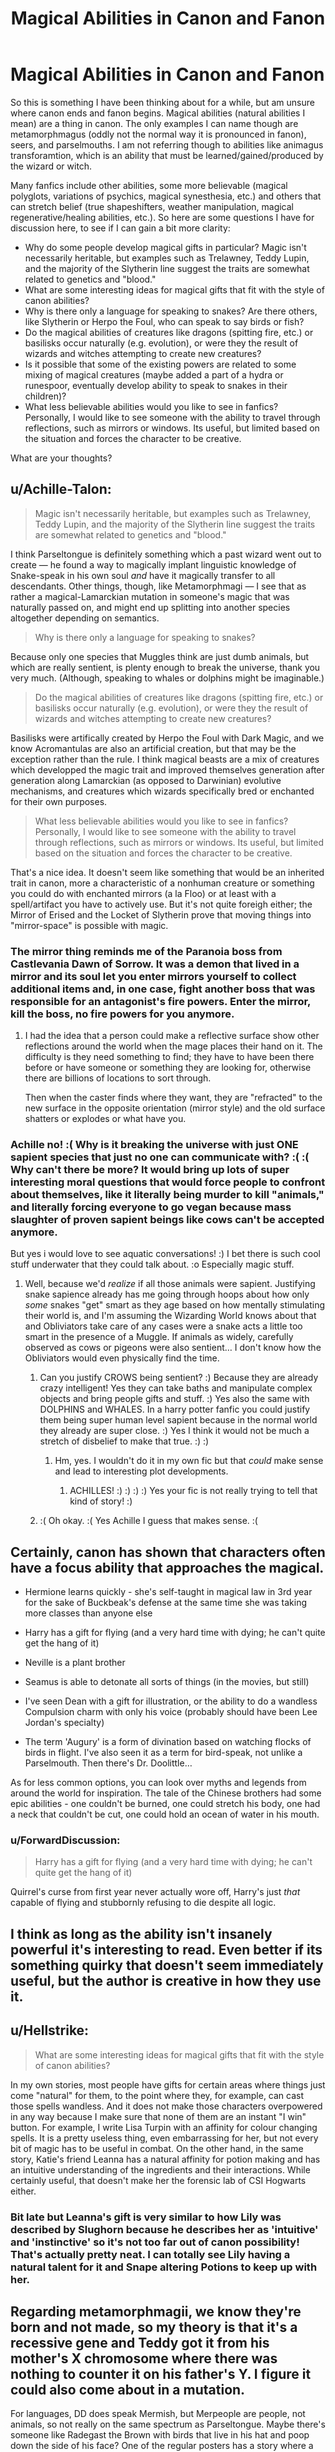 #+TITLE: Magical Abilities in Canon and Fanon

* Magical Abilities in Canon and Fanon
:PROPERTIES:
:Author: XeshTrill
:Score: 45
:DateUnix: 1529593734.0
:DateShort: 2018-Jun-21
:FlairText: Discussion
:END:
So this is something I have been thinking about for a while, but am unsure where canon ends and fanon begins. Magical abilities (natural abilities I mean) are a thing in canon. The only examples I can name though are metamorphmagus (oddly not the normal way it is pronounced in fanon), seers, and parselmouths. I am not referring though to abilities like animagus transforamtion, which is an ability that must be learned/gained/produced by the wizard or witch.

Many fanfics include other abilities, some more believable (magical polyglots, variations of psychics, magical synesthesia, etc.) and others that can stretch belief (true shapeshifters, weather manipulation, magical regenerative/healing abilities, etc.). So here are some questions I have for discussion here, to see if I can gain a bit more clarity:

- Why do some people develop magical gifts in particular? Magic isn't necessarily heritable, but examples such as Trelawney, Teddy Lupin, and the majority of the Slytherin line suggest the traits are somewhat related to genetics and "blood."
- What are some interesting ideas for magical gifts that fit with the style of canon abilities?
- Why is there only a language for speaking to snakes? Are there others, like Slytherin or Herpo the Foul, who can speak to say birds or fish?
- Do the magical abilities of creatures like dragons (spitting fire, etc.) or basilisks occur naturally (e.g. evolution), or were they the result of wizards and witches attempting to create new creatures?
- Is it possible that some of the existing powers are related to some mixing of magical creatures (maybe added a part of a hydra or runespoor, eventually develop ability to speak to snakes in their children)?
- What less believable abilities would you like to see in fanfics? Personally, I would like to see someone with the ability to travel through reflections, such as mirrors or windows. Its useful, but limited based on the situation and forces the character to be creative.

What are your thoughts?


** u/Achille-Talon:
#+begin_quote
  Magic isn't necessarily heritable, but examples such as Trelawney, Teddy Lupin, and the majority of the Slytherin line suggest the traits are somewhat related to genetics and "blood."
#+end_quote

I think Parseltongue is definitely something which a past wizard went out to create --- he found a way to magically implant linguistic knowledge of Snake-speak in his own soul /and/ have it magically transfer to all descendants. Other things, though, like Metamorphmagi --- I see that as rather a magical-Lamarckian mutation in someone's magic that was naturally passed on, and might end up splitting into another species altogether depending on semantics.

#+begin_quote
  Why is there only a language for speaking to snakes?
#+end_quote

Because only one species that Muggles think are just dumb animals, but which are really sentient, is plenty enough to break the universe, thank you very much. (Although, speaking to whales or dolphins might be imaginable.)

#+begin_quote
  Do the magical abilities of creatures like dragons (spitting fire, etc.) or basilisks occur naturally (e.g. evolution), or were they the result of wizards and witches attempting to create new creatures?
#+end_quote

Basilisks were artifically created by Herpo the Foul with Dark Magic, and we know Acromantulas are also an artificial creation, but that may be the exception rather than the rule. I think magical beasts are a mix of creatures which developped the magic trait and improved themselves generation after generation along Lamarckian (as opposed to Darwinian) evolutive mechanisms, and creatures which wizards specifically bred or enchanted for their own purposes.

#+begin_quote
  What less believable abilities would you like to see in fanfics? Personally, I would like to see someone with the ability to travel through reflections, such as mirrors or windows. Its useful, but limited based on the situation and forces the character to be creative.
#+end_quote

That's a nice idea. It doesn't seem like something that would be an inherited trait in canon, more a characteristic of a nonhuman creature or something you could do with enchanted mirrors (a la Floo) or at least with a spell/artifact you have to actively use. But it's not quite foreigh either; the Mirror of Erised and the Locket of Slytherin prove that moving things into "mirror-space" is possible with magic.
:PROPERTIES:
:Author: Achille-Talon
:Score: 19
:DateUnix: 1529596104.0
:DateShort: 2018-Jun-21
:END:

*** The mirror thing reminds me of the Paranoia boss from Castlevania Dawn of Sorrow. It was a demon that lived in a mirror and its soul let you enter mirrors yourself to collect additional items and, in one case, fight another boss that was responsible for an antagonist's fire powers. Enter the mirror, kill the boss, no fire powers for you anymore.
:PROPERTIES:
:Author: ParanoidDrone
:Score: 2
:DateUnix: 1529606044.0
:DateShort: 2018-Jun-21
:END:

**** I had the idea that a person could make a reflective surface show other reflections around the world when the mage places their hand on it. The difficulty is they need something to find; they have to have been there before or have someone or something they are looking for, otherwise there are billions of locations to sort through.

Then when the caster finds where they want, they are "refracted" to the new surface in the opposite orientation (mirror style) and the old surface shatters or explodes or what have you.
:PROPERTIES:
:Author: XeshTrill
:Score: 7
:DateUnix: 1529607542.0
:DateShort: 2018-Jun-21
:END:


*** Achille no! :( Why is it breaking the universe with just ONE sapient species that just no one can communicate with? :( :( Why can't there be more? It would bring up lots of super interesting moral questions that would force people to confront about themselves, like it literally being murder to kill "animals," and literally forcing everyone to go vegan because mass slaughter of proven sapient beings like cows can't be accepted anymore.

But yes i would love to see aquatic conversations! :) I bet there is such cool stuff underwater that they could talk about. :o Especially magic stuff.
:PROPERTIES:
:Score: 2
:DateUnix: 1529618192.0
:DateShort: 2018-Jun-22
:END:

**** Well, because we'd /realize/ if all those animals were sapient. Justifying snake sapience already has me going through hoops about how only /some/ snakes "get" smart as they age based on how mentally stimulating their world is, and I'm assuming the Wizarding World knows about that and Obliviators take care of any cases were a snake acts a little too smart in the presence of a Muggle. If animals as widely, carefully observed as cows or pigeons were also sentient... I don't know how the Obliviators would even physically find the time.
:PROPERTIES:
:Author: Achille-Talon
:Score: 3
:DateUnix: 1529623060.0
:DateShort: 2018-Jun-22
:END:

***** Can you justify CROWS being sentient? :) Because they are already crazy intelligent! Yes they can take baths and manipulate complex objects and bring people gifts and stuff. :) Yes also the same with DOLPHINS and WHALES. In a harry potter fanfic you could justify them being super human level sapient because in the normal world they already are super close. :) Yes I think it would not be much a stretch of disbelief to make that true. :) :)
:PROPERTIES:
:Score: 3
:DateUnix: 1529624709.0
:DateShort: 2018-Jun-22
:END:

****** Hm, yes. I wouldn't do it in my own fic but that /could/ make sense and lead to interesting plot developments.
:PROPERTIES:
:Author: Achille-Talon
:Score: 2
:DateUnix: 1529658878.0
:DateShort: 2018-Jun-22
:END:

******* ACHILLES! :) :) :) :) Yes your fic is not really trying to tell that kind of story! :)
:PROPERTIES:
:Score: 3
:DateUnix: 1529688546.0
:DateShort: 2018-Jun-22
:END:


***** :( Oh okay. :( Yes Achille I guess that makes sense. :(
:PROPERTIES:
:Score: 2
:DateUnix: 1529624586.0
:DateShort: 2018-Jun-22
:END:


** Certainly, canon has shown that characters often have a focus ability that approaches the magical.

- Hermione learns quickly - she's self-taught in magical law in 3rd year for the sake of Buckbeak's defense at the same time she was taking more classes than anyone else

- Harry has a gift for flying (and a very hard time with dying; he can't quite get the hang of it)

- Neville is a plant brother

- Seamus is able to detonate all sorts of things (in the movies, but still)

- I've seen Dean with a gift for illustration, or the ability to do a wandless Compulsion charm with only his voice (probably should have been Lee Jordan's specialty)

- The term 'Augury' is a form of divination based on watching flocks of birds in flight. I've also seen it as a term for bird-speak, not unlike a Parselmouth. Then there's Dr. Doolittle...

As for less common options, you can look over myths and legends from around the world for inspiration. The tale of the Chinese brothers had some epic abilities - one couldn't be burned, one could stretch his body, one had a neck that couldn't be cut, one could hold an ocean of water in his mouth.
:PROPERTIES:
:Author: wordhammer
:Score: 26
:DateUnix: 1529599110.0
:DateShort: 2018-Jun-21
:END:

*** u/ForwardDiscussion:
#+begin_quote
  Harry has a gift for flying (and a very hard time with dying; he can't quite get the hang of it)
#+end_quote

Quirrel's curse from first year never actually wore off, Harry's just /that/ capable of flying and stubbornly refusing to die despite all logic.
:PROPERTIES:
:Author: ForwardDiscussion
:Score: 17
:DateUnix: 1529615928.0
:DateShort: 2018-Jun-22
:END:


** I think as long as the ability isn't insanely powerful it's interesting to read. Even better if its something quirky that doesn't seem immediately useful, but the author is creative in how they use it.
:PROPERTIES:
:Author: ashez2ashes
:Score: 6
:DateUnix: 1529610555.0
:DateShort: 2018-Jun-22
:END:


** u/Hellstrike:
#+begin_quote
  What are some interesting ideas for magical gifts that fit with the style of canon abilities?
#+end_quote

In my own stories, most people have gifts for certain areas where things just come "natural" for them, to the point where they, for example, can cast those spells wandless. And it does not make those characters overpowered in any way because I make sure that none of them are an instant "I win" button. For example, I write Lisa Turpin with an affinity for colour changing spells. It is a pretty useless thing, even embarrassing for her, but not every bit of magic has to be useful in combat. On the other hand, in the same story, Katie's friend Leanna has a natural affinity for potion making and has an intuitive understanding of the ingredients and their interactions. While certainly useful, that doesn't make her the forensic lab of CSI Hogwarts either.
:PROPERTIES:
:Author: Hellstrike
:Score: 5
:DateUnix: 1529596708.0
:DateShort: 2018-Jun-21
:END:

*** Bit late but Leanna's gift is very similar to how Lily was described by Slughorn because he describes her as 'intuitive' and 'instinctive' so it's not too far out of canon possibility! That's actually pretty neat. I can totally see Lily having a natural talent for it and Snape altering Potions to keep up with her.
:PROPERTIES:
:Score: 1
:DateUnix: 1531505524.0
:DateShort: 2018-Jul-13
:END:


** Regarding metamorphmagii, we know they're born and not made, so my theory is that it's a recessive gene and Teddy got it from his mother's X chromosome where there was nothing to counter it on his father's Y. I figure it could also come about in a mutation.

For languages, DD does speak Mermish, but Merpeople are people, not animals, so not really on the same spectrum as Parseltongue. Maybe there's someone like Radegast the Brown with birds that live in his hat and poop down the side of his face? One of the regular posters has a story where a female Harry can talk to spiders.

Traveling through reflections is a neat idea. I wonder what would happen if one tried to travel via the Mirror of Erised?
:PROPERTIES:
:Author: jenorama_CA
:Score: 4
:DateUnix: 1529599190.0
:DateShort: 2018-Jun-21
:END:

*** u/deleted:
#+begin_quote
  One of the regular posters has a story where a female harry can talk to spiders.
#+end_quote

JENORAMA that is me! :) Yes my story Fight For Rights I am writing! :) :)

/Also yes I did just figure out how to quote! It is in "Formatting help"/
:PROPERTIES:
:Score: 6
:DateUnix: 1529635243.0
:DateShort: 2018-Jun-22
:END:


** These specialized abilities seem to be restricted to certain lines, which is possibly why the Gaunts ended up so inbred (to make sure Parsletounge was passed on), though some get their start spontaneously it seems (Tonks) before being passed on for some time. So I think that's likely then origin of Parsletounge as well. In my current story, such extra abilities (called "Extras", because I'm so clever) are passed down what is essentially the magic equivalent of DNA as opposed to their normal DNA.

It'd be neat if someone, say, had the ability to cheat a bit, like creating sturdier conjugations of whatever they wanted (within reason). Or maybe one where someone has like a reverse Felix Felesis ability where they can make everything around them go awry for a short time. I dunno.
:PROPERTIES:
:Author: MindForgedManacle
:Score: 3
:DateUnix: 1529600464.0
:DateShort: 2018-Jun-21
:END:


** Didn't Crouch have a language gift too?
:PROPERTIES:
:Author: sildet
:Score: 3
:DateUnix: 1529634522.0
:DateShort: 2018-Jun-22
:END:


** I think that Fantastic Beasts implied that a witch or wizard could be born a Legilimens. Looking at the wiki now though, I'm not positive.
:PROPERTIES:
:Author: fat_cat_lombardi
:Score: 2
:DateUnix: 1529607555.0
:DateShort: 2018-Jun-21
:END:

*** Eh, I think it just said Queenie was naturally good at Legilimency, not that she was born able to use it.
:PROPERTIES:
:Author: MindForgedManacle
:Score: 3
:DateUnix: 1529617314.0
:DateShort: 2018-Jun-22
:END:


** Ik this is only semi-related to what OP is asking, but if anyone knows some fanfiction with super cool magical abilities, recommend them please! :)))
:PROPERTIES:
:Score: 2
:DateUnix: 1529631958.0
:DateShort: 2018-Jun-22
:END:

*** The Mind Arts linkffn(the mind arts)

A Black Comedy linkffn(a black comedy)

Harry Potter: wizards at war linkffn(Harry Potter wizards at war)

The Firebird Trilogy linkffn(firebirds son: book 1 of the firebird trilogy)

Ectomancer linkffn(Ectomancer)

Blindness linkffn(blindness)
:PROPERTIES:
:Author: XeshTrill
:Score: 1
:DateUnix: 1529632352.0
:DateShort: 2018-Jun-22
:END:

**** [[https://www.fanfiction.net/s/12740667/1/][*/The Mind Arts/*]] by [[https://www.fanfiction.net/u/7769074/Wu-Gang][/Wu Gang/]]

#+begin_quote
  What is more terrifying? A wizard who can kick down your door or a wizard who can look at you and know your every thought? Harry's journey into the mind arts begins with a bout of accidental magic and he practices it and hungers for the feelings it brings. [Major Canon Divergences beginning Third Year.]
#+end_quote

^{/Site/:} ^{fanfiction.net} ^{*|*} ^{/Category/:} ^{Harry} ^{Potter} ^{*|*} ^{/Rated/:} ^{Fiction} ^{T} ^{*|*} ^{/Chapters/:} ^{16} ^{*|*} ^{/Words/:} ^{147,860} ^{*|*} ^{/Reviews/:} ^{818} ^{*|*} ^{/Favs/:} ^{3,220} ^{*|*} ^{/Follows/:} ^{4,362} ^{*|*} ^{/Updated/:} ^{5/10} ^{*|*} ^{/Published/:} ^{11/27/2017} ^{*|*} ^{/id/:} ^{12740667} ^{*|*} ^{/Language/:} ^{English} ^{*|*} ^{/Genre/:} ^{Romance/Supernatural} ^{*|*} ^{/Characters/:} ^{Harry} ^{P.,} ^{Albus} ^{D.,} ^{Daphne} ^{G.,} ^{Gellert} ^{G.} ^{*|*} ^{/Download/:} ^{[[http://www.ff2ebook.com/old/ffn-bot/index.php?id=12740667&source=ff&filetype=epub][EPUB]]} ^{or} ^{[[http://www.ff2ebook.com/old/ffn-bot/index.php?id=12740667&source=ff&filetype=mobi][MOBI]]}

--------------

[[https://www.fanfiction.net/s/3401052/1/][*/A Black Comedy/*]] by [[https://www.fanfiction.net/u/649528/nonjon][/nonjon/]]

#+begin_quote
  COMPLETE. Two years after defeating Voldemort, Harry falls into an alternate dimension with his godfather. Together, they embark on a new life filled with drunken debauchery, thievery, and generally antagonizing all their old family, friends, and enemies.
#+end_quote

^{/Site/:} ^{fanfiction.net} ^{*|*} ^{/Category/:} ^{Harry} ^{Potter} ^{*|*} ^{/Rated/:} ^{Fiction} ^{M} ^{*|*} ^{/Chapters/:} ^{31} ^{*|*} ^{/Words/:} ^{246,320} ^{*|*} ^{/Reviews/:} ^{6,103} ^{*|*} ^{/Favs/:} ^{14,253} ^{*|*} ^{/Follows/:} ^{4,696} ^{*|*} ^{/Updated/:} ^{4/7/2008} ^{*|*} ^{/Published/:} ^{2/18/2007} ^{*|*} ^{/Status/:} ^{Complete} ^{*|*} ^{/id/:} ^{3401052} ^{*|*} ^{/Language/:} ^{English} ^{*|*} ^{/Download/:} ^{[[http://www.ff2ebook.com/old/ffn-bot/index.php?id=3401052&source=ff&filetype=epub][EPUB]]} ^{or} ^{[[http://www.ff2ebook.com/old/ffn-bot/index.php?id=3401052&source=ff&filetype=mobi][MOBI]]}

--------------

[[https://www.fanfiction.net/s/4802704/1/][*/Harry Potter: Wizards At War/*]] by [[https://www.fanfiction.net/u/1806814/rednekS][/rednekS/]]

#+begin_quote
  Pre-HBP. Sirius is gone. Harry disappears. The war is starting to get worse. They need their heroes, which is exactly what they will get.
#+end_quote

^{/Site/:} ^{fanfiction.net} ^{*|*} ^{/Category/:} ^{Harry} ^{Potter} ^{*|*} ^{/Rated/:} ^{Fiction} ^{T} ^{*|*} ^{/Chapters/:} ^{30} ^{*|*} ^{/Words/:} ^{100,456} ^{*|*} ^{/Reviews/:} ^{223} ^{*|*} ^{/Favs/:} ^{568} ^{*|*} ^{/Follows/:} ^{215} ^{*|*} ^{/Updated/:} ^{4/28/2009} ^{*|*} ^{/Published/:} ^{1/18/2009} ^{*|*} ^{/Status/:} ^{Complete} ^{*|*} ^{/id/:} ^{4802704} ^{*|*} ^{/Language/:} ^{English} ^{*|*} ^{/Characters/:} ^{Harry} ^{P.,} ^{Ginny} ^{W.} ^{*|*} ^{/Download/:} ^{[[http://www.ff2ebook.com/old/ffn-bot/index.php?id=4802704&source=ff&filetype=epub][EPUB]]} ^{or} ^{[[http://www.ff2ebook.com/old/ffn-bot/index.php?id=4802704&source=ff&filetype=mobi][MOBI]]}

--------------

[[https://www.fanfiction.net/s/8629685/1/][*/Firebird's Son: Book I of the Firebird Trilogy/*]] by [[https://www.fanfiction.net/u/1229909/Darth-Marrs][/Darth Marrs/]]

#+begin_quote
  He stepped into a world he didn't understand, following footprints he could not see, toward a destiny he could never imagine. How can one boy make a world brighter when it is so very dark to begin with? A completely AU Harry Potter universe.
#+end_quote

^{/Site/:} ^{fanfiction.net} ^{*|*} ^{/Category/:} ^{Harry} ^{Potter} ^{*|*} ^{/Rated/:} ^{Fiction} ^{M} ^{*|*} ^{/Chapters/:} ^{40} ^{*|*} ^{/Words/:} ^{172,506} ^{*|*} ^{/Reviews/:} ^{3,833} ^{*|*} ^{/Favs/:} ^{4,567} ^{*|*} ^{/Follows/:} ^{3,495} ^{*|*} ^{/Updated/:} ^{8/24/2013} ^{*|*} ^{/Published/:} ^{10/21/2012} ^{*|*} ^{/Status/:} ^{Complete} ^{*|*} ^{/id/:} ^{8629685} ^{*|*} ^{/Language/:} ^{English} ^{*|*} ^{/Genre/:} ^{Drama} ^{*|*} ^{/Characters/:} ^{Harry} ^{P.,} ^{Luna} ^{L.} ^{*|*} ^{/Download/:} ^{[[http://www.ff2ebook.com/old/ffn-bot/index.php?id=8629685&source=ff&filetype=epub][EPUB]]} ^{or} ^{[[http://www.ff2ebook.com/old/ffn-bot/index.php?id=8629685&source=ff&filetype=mobi][MOBI]]}

--------------

[[https://www.fanfiction.net/s/4563439/1/][*/Ectomancer/*]] by [[https://www.fanfiction.net/u/1548491/RustyRed][/RustyRed/]]

#+begin_quote
  Falling through puddles and magic gone haywire are just a few of Harry's newest problems. With the Ministry falling apart and Voldemort unearthing ancient secrets, will Harry uncover the truth in time? Post-OotP.
#+end_quote

^{/Site/:} ^{fanfiction.net} ^{*|*} ^{/Category/:} ^{Harry} ^{Potter} ^{*|*} ^{/Rated/:} ^{Fiction} ^{T} ^{*|*} ^{/Chapters/:} ^{15} ^{*|*} ^{/Words/:} ^{103,911} ^{*|*} ^{/Reviews/:} ^{985} ^{*|*} ^{/Favs/:} ^{2,527} ^{*|*} ^{/Follows/:} ^{2,767} ^{*|*} ^{/Updated/:} ^{2/17/2012} ^{*|*} ^{/Published/:} ^{9/28/2008} ^{*|*} ^{/id/:} ^{4563439} ^{*|*} ^{/Language/:} ^{English} ^{*|*} ^{/Genre/:} ^{Adventure/Supernatural} ^{*|*} ^{/Characters/:} ^{Harry} ^{P.} ^{*|*} ^{/Download/:} ^{[[http://www.ff2ebook.com/old/ffn-bot/index.php?id=4563439&source=ff&filetype=epub][EPUB]]} ^{or} ^{[[http://www.ff2ebook.com/old/ffn-bot/index.php?id=4563439&source=ff&filetype=mobi][MOBI]]}

--------------

[[https://www.fanfiction.net/s/10937871/1/][*/Blindness/*]] by [[https://www.fanfiction.net/u/717542/AngelaStarCat][/AngelaStarCat/]]

#+begin_quote
  Harry Potter is not standing up in his crib when the Killing Curse strikes him, and the cursed scar has far more terrible consequences. But some souls will not be broken by horrible circumstance. Some people won't let the world drag them down. Strong men rise from such beginnings, and powerful gifts can be gained in terrible curses. (HP/HG, Scientist!Harry)
#+end_quote

^{/Site/:} ^{fanfiction.net} ^{*|*} ^{/Category/:} ^{Harry} ^{Potter} ^{*|*} ^{/Rated/:} ^{Fiction} ^{M} ^{*|*} ^{/Chapters/:} ^{37} ^{*|*} ^{/Words/:} ^{314,541} ^{*|*} ^{/Reviews/:} ^{4,242} ^{*|*} ^{/Favs/:} ^{9,898} ^{*|*} ^{/Follows/:} ^{11,510} ^{*|*} ^{/Updated/:} ^{1/29} ^{*|*} ^{/Published/:} ^{1/1/2015} ^{*|*} ^{/id/:} ^{10937871} ^{*|*} ^{/Language/:} ^{English} ^{*|*} ^{/Genre/:} ^{Adventure/Friendship} ^{*|*} ^{/Characters/:} ^{Harry} ^{P.,} ^{Hermione} ^{G.} ^{*|*} ^{/Download/:} ^{[[http://www.ff2ebook.com/old/ffn-bot/index.php?id=10937871&source=ff&filetype=epub][EPUB]]} ^{or} ^{[[http://www.ff2ebook.com/old/ffn-bot/index.php?id=10937871&source=ff&filetype=mobi][MOBI]]}

--------------

*FanfictionBot*^{2.0.0-beta} | [[https://github.com/tusing/reddit-ffn-bot/wiki/Usage][Usage]]
:PROPERTIES:
:Author: FanfictionBot
:Score: 1
:DateUnix: 1529632394.0
:DateShort: 2018-Jun-22
:END:


**** Thank you! I've read some of these, but the ones that I haven't read seem incredibly interesting.
:PROPERTIES:
:Score: 1
:DateUnix: 1529634849.0
:DateShort: 2018-Jun-22
:END:


** I'd like to see Oneiromancy, Precognition, simply because Divination in HPU is boring.

Also: Geomancy, Hydromancy, Aeromancy, Pyromancy in a way that doesn't copy the concept of the Avatar series.\\
I am always thinking, when it comes to element-based magic, that the its probably the most archaic form of magic. People, that discovered the ability to do something magical, copied the strongest forces they encountered to help better their life or be stronger in wars between tribes. Those forces most likely were part of nature. Thunderstorms, lightning strikes, gigantic tidal waves, erupting vulcanos, bush fires etc.

I'd like to see the Monsters from the Dreamtime of the aboriginal people getting defeated by the chants of the shamans, fighting for the lifes of their tribesmen. I want to read about the maori dancing their wardance and summoning the spirits of their ancestors to guide them in battle.\\
I want to read about the Norse, entering the Furor Teutonicus, the state of a Berserker, enhancing their body and mind by magic.

I want to read of grand battles, in which they (the sorcerer) summon the forces of nature to do their bidding.\\
Instead I get Avada Kedavra and Reducto =/
:PROPERTIES:
:Score: 2
:DateUnix: 1529777599.0
:DateShort: 2018-Jun-23
:END:


** [deleted]
:PROPERTIES:
:Score: 1
:DateUnix: 1529605839.0
:DateShort: 2018-Jun-21
:END:

*** Herpo the Foul was also a Parselmouth back in ancient Greece.
:PROPERTIES:
:Author: XeshTrill
:Score: 6
:DateUnix: 1529607150.0
:DateShort: 2018-Jun-21
:END:


** I quite liked the story Keogh which had certain characters having special abilties, it wasn't magic related though but supernatural.

Hermione was able to speak to the dead which was an interesting ability. I think something moderatetly related to that in canon could work in some way, someone able to hear the voices beyond the veil.

linkffn(3962879)
:PROPERTIES:
:Author: elizabnthe
:Score: 1
:DateUnix: 1529640169.0
:DateShort: 2018-Jun-22
:END:

*** [[https://www.fanfiction.net/s/3962879/1/][*/Keogh/*]] by [[https://www.fanfiction.net/u/223901/ChelleyBean][/ChelleyBean/]]

#+begin_quote
  An unexpected connection is found between Hermione and Professor Snape, but that's only the start of her headaches. Being her father's daughter is one thing. Being her mother's daughter is something else entirely.
#+end_quote

^{/Site/:} ^{fanfiction.net} ^{*|*} ^{/Category/:} ^{Harry} ^{Potter} ^{*|*} ^{/Rated/:} ^{Fiction} ^{M} ^{*|*} ^{/Chapters/:} ^{47} ^{*|*} ^{/Words/:} ^{161,797} ^{*|*} ^{/Reviews/:} ^{773} ^{*|*} ^{/Favs/:} ^{1,150} ^{*|*} ^{/Follows/:} ^{1,055} ^{*|*} ^{/Updated/:} ^{2/1/2009} ^{*|*} ^{/Published/:} ^{12/23/2007} ^{*|*} ^{/id/:} ^{3962879} ^{*|*} ^{/Language/:} ^{English} ^{*|*} ^{/Genre/:} ^{Horror/Supernatural} ^{*|*} ^{/Characters/:} ^{Hermione} ^{G.,} ^{Severus} ^{S.} ^{*|*} ^{/Download/:} ^{[[http://www.ff2ebook.com/old/ffn-bot/index.php?id=3962879&source=ff&filetype=epub][EPUB]]} ^{or} ^{[[http://www.ff2ebook.com/old/ffn-bot/index.php?id=3962879&source=ff&filetype=mobi][MOBI]]}

--------------

*FanfictionBot*^{2.0.0-beta} | [[https://github.com/tusing/reddit-ffn-bot/wiki/Usage][Usage]]
:PROPERTIES:
:Author: FanfictionBot
:Score: 1
:DateUnix: 1529640181.0
:DateShort: 2018-Jun-22
:END:
